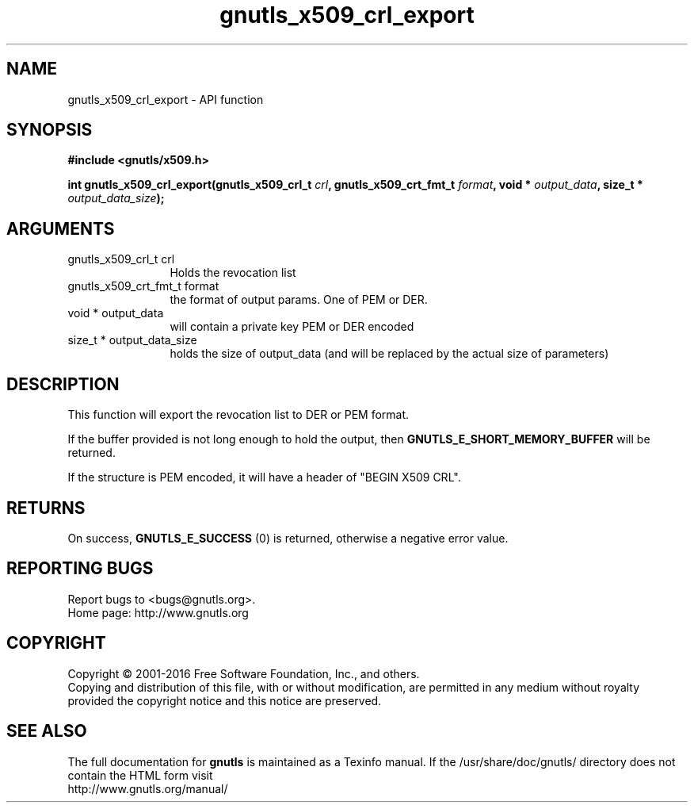 .\" DO NOT MODIFY THIS FILE!  It was generated by gdoc.
.TH "gnutls_x509_crl_export" 3 "3.5.6" "gnutls" "gnutls"
.SH NAME
gnutls_x509_crl_export \- API function
.SH SYNOPSIS
.B #include <gnutls/x509.h>
.sp
.BI "int gnutls_x509_crl_export(gnutls_x509_crl_t " crl ", gnutls_x509_crt_fmt_t " format ", void * " output_data ", size_t * " output_data_size ");"
.SH ARGUMENTS
.IP "gnutls_x509_crl_t crl" 12
Holds the revocation list
.IP "gnutls_x509_crt_fmt_t format" 12
the format of output params. One of PEM or DER.
.IP "void * output_data" 12
will contain a private key PEM or DER encoded
.IP "size_t * output_data_size" 12
holds the size of output_data (and will
be replaced by the actual size of parameters)
.SH "DESCRIPTION"
This function will export the revocation list to DER or PEM format.

If the buffer provided is not long enough to hold the output, then
\fBGNUTLS_E_SHORT_MEMORY_BUFFER\fP will be returned.

If the structure is PEM encoded, it will have a header
of "BEGIN X509 CRL".
.SH "RETURNS"
On success, \fBGNUTLS_E_SUCCESS\fP (0) is returned, otherwise a
negative error value.
.SH "REPORTING BUGS"
Report bugs to <bugs@gnutls.org>.
.br
Home page: http://www.gnutls.org

.SH COPYRIGHT
Copyright \(co 2001-2016 Free Software Foundation, Inc., and others.
.br
Copying and distribution of this file, with or without modification,
are permitted in any medium without royalty provided the copyright
notice and this notice are preserved.
.SH "SEE ALSO"
The full documentation for
.B gnutls
is maintained as a Texinfo manual.
If the /usr/share/doc/gnutls/
directory does not contain the HTML form visit
.B
.IP http://www.gnutls.org/manual/
.PP
